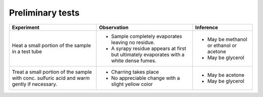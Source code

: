
--------------------
Preliminary tests
--------------------

+-------------------------+-------------------------+----------------------+
|      Experiment         |     Observation         |    Inference         |
+=========================+=========================+======================+
| Heat a small portion of | - Sample completely     | - May be methanol or |
| the sample in a test    |   evaporates leaving no |   ethanol or acetone |
| tube                    |   residue.              |                      |
|                         | - A syrapy residue      | - May be glycerol    |
|                         |   appears at            |                      |
|                         |   first but ultimately  |                      |
|                         |   evaporates with a     |                      |
|                         |   white dense fumes.    |                      |
+-------------------------+-------------------------+----------------------+
| Treat a small portion   | - Charring takes place  | - May be acetone     |
| of the sample with      | - No appreciable change | - May be glycerol    |
| conc. sulfuric acid     |   with a slight yellow  |                      |
| and warm gently if      |   color                 |                      |
| necessary.              |                         |                      |
+-------------------------+-------------------------+----------------------+
